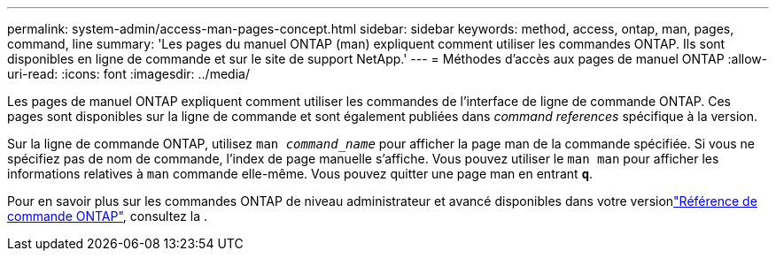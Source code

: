 ---
permalink: system-admin/access-man-pages-concept.html 
sidebar: sidebar 
keywords: method, access, ontap, man, pages, command, line 
summary: 'Les pages du manuel ONTAP (man) expliquent comment utiliser les commandes ONTAP. Ils sont disponibles en ligne de commande et sur le site de support NetApp.' 
---
= Méthodes d'accès aux pages de manuel ONTAP
:allow-uri-read: 
:icons: font
:imagesdir: ../media/


[role="lead"]
Les pages de manuel ONTAP expliquent comment utiliser les commandes de l'interface de ligne de commande ONTAP. Ces pages sont disponibles sur la ligne de commande et sont également publiées dans _command references_ spécifique à la version.

Sur la ligne de commande ONTAP, utilisez `man _command_name_` pour afficher la page man de la commande spécifiée. Si vous ne spécifiez pas de nom de commande, l'index de page manuelle s'affiche. Vous pouvez utiliser le `man man` pour afficher les informations relatives à `man` commande elle-même. Vous pouvez quitter une page man en entrant `*q*`.

Pour en savoir plus sur les commandes ONTAP de niveau administrateur et avancé disponibles dans votre versionlink:https://docs.netapp.com/us-en/ontap-cli/["Référence de commande ONTAP"^], consultez la .

